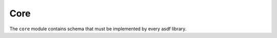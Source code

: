 .. _core-schema:

Core
====

The ``core`` module contains schema that must be implemented by every
asdf library.

.. asdf-autoschemas::

   core/asdf-1.1.0
   core/complex-1.0.0
   core/ndarray-1.1.0
   core/table-1.1.0
   core/column-1.1.0
   core/constant-1.0.0
   core/software-1.0.0
   core/history_entry-1.0.0
   core/extension_metadata-1.0.0
   core/integer-1.1.0
   core/externalarray-1.0.0
   core/subclass_metadata-1.0.0
